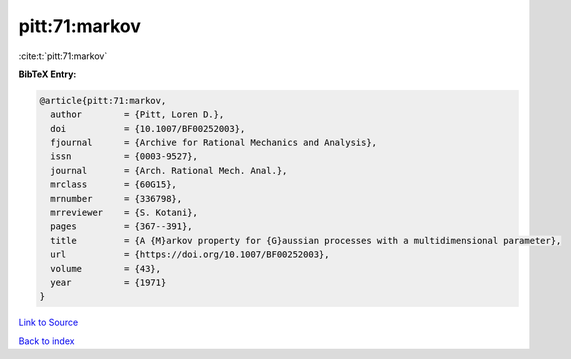 pitt:71:markov
==============

:cite:t:`pitt:71:markov`

**BibTeX Entry:**

.. code-block:: bibtex

   @article{pitt:71:markov,
     author        = {Pitt, Loren D.},
     doi           = {10.1007/BF00252003},
     fjournal      = {Archive for Rational Mechanics and Analysis},
     issn          = {0003-9527},
     journal       = {Arch. Rational Mech. Anal.},
     mrclass       = {60G15},
     mrnumber      = {336798},
     mrreviewer    = {S. Kotani},
     pages         = {367--391},
     title         = {A {M}arkov property for {G}aussian processes with a multidimensional parameter},
     url           = {https://doi.org/10.1007/BF00252003},
     volume        = {43},
     year          = {1971}
   }

`Link to Source <https://doi.org/10.1007/BF00252003},>`_


`Back to index <../By-Cite-Keys.html>`_
